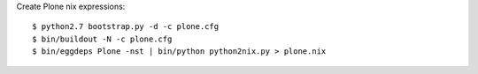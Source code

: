 


Create Plone nix expressions::

   $ python2.7 bootstrap.py -d -c plone.cfg
   $ bin/buildout -N -c plone.cfg
   $ bin/eggdeps Plone -nst | bin/python python2nix.py > plone.nix
